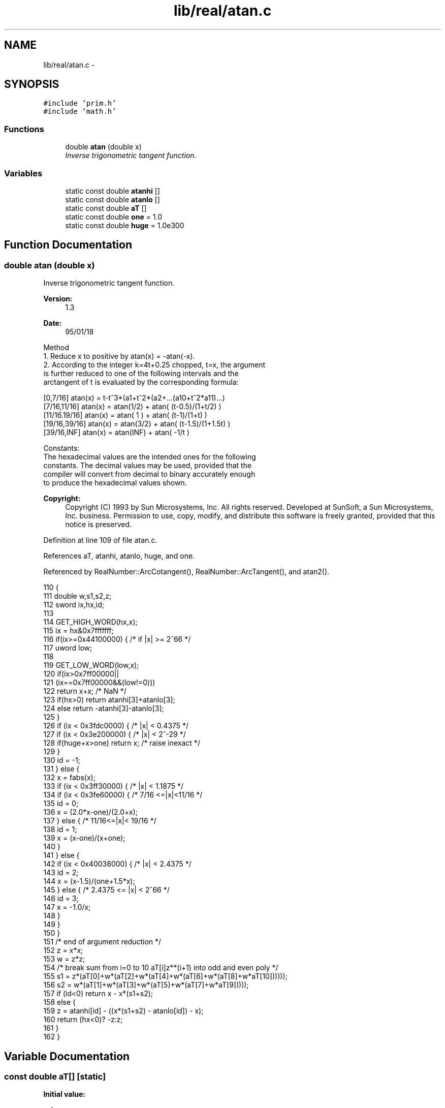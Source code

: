 .TH "lib/real/atan.c" 3 "Sat Jan 21 2017" "Version 1.6.1" "amath" \" -*- nroff -*-
.ad l
.nh
.SH NAME
lib/real/atan.c \- 
.SH SYNOPSIS
.br
.PP
\fC#include 'prim\&.h'\fP
.br
\fC#include 'math\&.h'\fP
.br

.SS "Functions"

.in +1c
.ti -1c
.RI "double \fBatan\fP (double x)"
.br
.RI "\fIInverse trigonometric tangent function\&. \fP"
.in -1c
.SS "Variables"

.in +1c
.ti -1c
.RI "static const double \fBatanhi\fP []"
.br
.ti -1c
.RI "static const double \fBatanlo\fP []"
.br
.ti -1c
.RI "static const double \fBaT\fP []"
.br
.ti -1c
.RI "static const double \fBone\fP = 1\&.0"
.br
.ti -1c
.RI "static const double \fBhuge\fP = 1\&.0e300"
.br
.in -1c
.SH "Function Documentation"
.PP 
.SS "double atan (double x)"

.PP
Inverse trigonometric tangent function\&. 
.PP
\fBVersion:\fP
.RS 4
1\&.3 
.RE
.PP
\fBDate:\fP
.RS 4
95/01/18
.RE
.PP
.PP
.nf

Method
  1\&. Reduce x to positive by atan(x) = -atan(-x)\&.
  2\&. According to the integer k=4t+0\&.25 chopped, t=x, the argument
     is further reduced to one of the following intervals and the
     arctangent of t is evaluated by the corresponding formula:
.fi
.PP
.PP
.PP
.nf
     [0,7/16]      atan(x) = t-t^3*(a1+t^2*(a2+\&.\&.\&.(a10+t^2*a11)\&.\&.\&.)
     [7/16,11/16]  atan(x) = atan(1/2) + atan( (t-0\&.5)/(1+t/2) )
     [11/16\&.19/16] atan(x) = atan( 1 ) + atan( (t-1)/(1+t) )
     [19/16,39/16] atan(x) = atan(3/2) + atan( (t-1\&.5)/(1+1\&.5t) )
     [39/16,INF]   atan(x) = atan(INF) + atan( -1/t )
.fi
.PP
.PP
.PP
.nf
Constants:
The hexadecimal values are the intended ones for the following
constants\&. The decimal values may be used, provided that the
compiler will convert from decimal to binary accurately enough
to produce the hexadecimal values shown\&.
.fi
.PP
 
.PP
\fBCopyright:\fP
.RS 4
Copyright (C) 1993 by Sun Microsystems, Inc\&. All rights reserved\&.  Developed at SunSoft, a Sun Microsystems, Inc\&. business\&. Permission to use, copy, modify, and distribute this software is freely granted, provided that this notice is preserved\&. 
.RE
.PP

.PP
Definition at line 109 of file atan\&.c\&.
.PP
References aT, atanhi, atanlo, huge, and one\&.
.PP
Referenced by RealNumber::ArcCotangent(), RealNumber::ArcTangent(), and atan2()\&.
.PP
.nf
110 {
111     double w,s1,s2,z;
112     sword ix,hx,id;
113 
114     GET_HIGH_WORD(hx,x);
115     ix = hx&0x7fffffff;
116     if(ix>=0x44100000) {    /* if |x| >= 2^66 */
117         uword low;
118 
119         GET_LOW_WORD(low,x);
120         if(ix>0x7ff00000||
121                 (ix==0x7ff00000&&(low!=0)))
122             return x+x;     /* NaN */
123         if(hx>0) return  atanhi[3]+atanlo[3];
124         else     return -atanhi[3]-atanlo[3];
125     }
126     if (ix < 0x3fdc0000) {  /* |x| < 0\&.4375 */
127         if (ix < 0x3e200000) {  /* |x| < 2^-29 */
128             if(huge+x>one) return x;    /* raise inexact */
129         }
130         id = -1;
131     } else {
132         x = fabs(x);
133         if (ix < 0x3ff30000) {      /* |x| < 1\&.1875 */
134             if (ix < 0x3fe60000) {  /* 7/16 <=|x|<11/16 */
135                 id = 0;
136                 x = (2\&.0*x-one)/(2\&.0+x);
137             } else {            /* 11/16<=|x|< 19/16 */
138                 id = 1;
139                 x  = (x-one)/(x+one);
140             }
141         } else {
142             if (ix < 0x40038000) {  /* |x| < 2\&.4375 */
143                 id = 2;
144                 x  = (x-1\&.5)/(one+1\&.5*x);
145             } else {            /* 2\&.4375 <= |x| < 2^66 */
146                 id = 3;
147                 x  = -1\&.0/x;
148             }
149         }
150     }
151     /* end of argument reduction */
152     z = x*x;
153     w = z*z;
154     /* break sum from i=0 to 10 aT[i]z**(i+1) into odd and even poly */
155     s1 = z*(aT[0]+w*(aT[2]+w*(aT[4]+w*(aT[6]+w*(aT[8]+w*aT[10])))));
156     s2 = w*(aT[1]+w*(aT[3]+w*(aT[5]+w*(aT[7]+w*aT[9]))));
157     if (id<0) return x - x*(s1+s2);
158     else {
159         z = atanhi[id] - ((x*(s1+s2) - atanlo[id]) - x);
160         return (hx<0)? -z:z;
161     }
162 }
.fi
.SH "Variable Documentation"
.PP 
.SS "const double aT[]\fC [static]\fP"
\fBInitial value:\fP
.PP
.nf
= {
    3\&.33333333333329318027e-01, 
    -1\&.99999999998764832476e-01, 
    1\&.42857142725034663711e-01, 
    -1\&.11111104054623557880e-01, 
    9\&.09088713343650656196e-02, 
    -7\&.69187620504482999495e-02, 
    6\&.66107313738753120669e-02, 
    -5\&.83357013379057348645e-02, 
    4\&.97687799461593236017e-02, 
    -3\&.65315727442169155270e-02, 
    1\&.62858201153657823623e-02, 
}
.fi
.PP
Definition at line 61 of file atan\&.c\&.
.PP
Referenced by atan()\&.
.SS "const double atanhi[]\fC [static]\fP"
\fBInitial value:\fP
.PP
.nf
= {
    4\&.63647609000806093515e-01, 
    7\&.85398163397448278999e-01, 
    9\&.82793723247329054082e-01, 
    1\&.57079632679489655800e+00, 
}
.fi
.PP
Definition at line 47 of file atan\&.c\&.
.PP
Referenced by atan()\&.
.SS "const double atanlo[]\fC [static]\fP"
\fBInitial value:\fP
.PP
.nf
= {
    2\&.26987774529616870924e-17, 
    3\&.06161699786838301793e-17, 
    1\&.39033110312309984516e-17, 
    6\&.12323399573676603587e-17, 
}
.fi
.PP
Definition at line 54 of file atan\&.c\&.
.PP
Referenced by atan()\&.
.SS "const double huge = 1\&.0e300\fC [static]\fP"

.PP
Definition at line 77 of file atan\&.c\&.
.PP
Referenced by atan()\&.
.SS "const double one = 1\&.0\fC [static]\fP"

.PP
Definition at line 76 of file atan\&.c\&.
.PP
Referenced by atan()\&.
.SH "Author"
.PP 
Generated automatically by Doxygen for amath from the source code\&.
